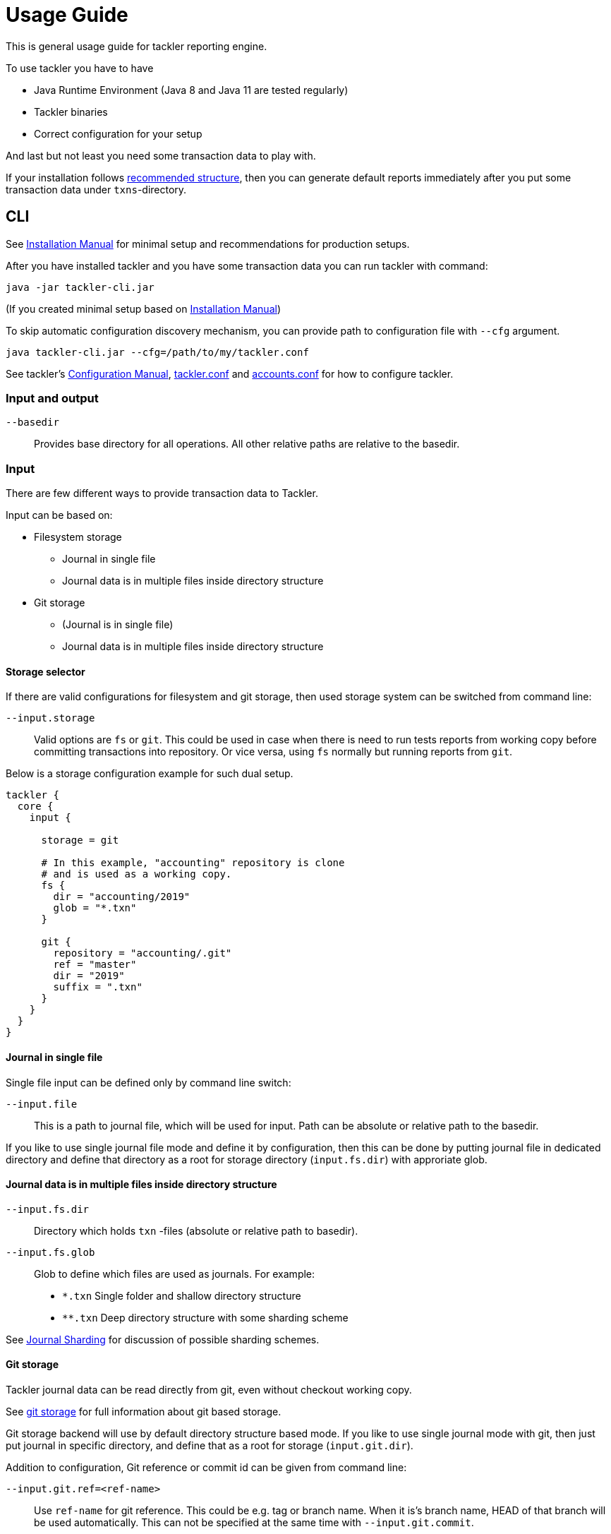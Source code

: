 = Usage Guide
:page-date: 2019-03-29 00:00:00 Z
:page-last_modified_at: 2019-10-05 00:00:00 Z

This is general usage guide for tackler reporting engine.

To use tackler you have to have

  * Java Runtime Environment (Java 8 and Java 11 are tested regularly)
  * Tackler binaries
  * Correct configuration for your setup

And last but not least you need some transaction data to play with.

If your installation follows xref:installation.adoc#layout[recommended structure],
then you can generate default reports immediately after 
you put some transaction data under `txns`-directory.


== CLI

See xref:installation.adoc[Installation Manual] for minimal setup and recommendations for production setups.

After you have installed tackler and you have some transaction data you can run tackler with command:

   java -jar tackler-cli.jar

(If you created minimal setup based on xref:installation.adoc[Installation Manual])

To skip automatic configuration discovery mechanism, you can provide path 
to configuration file with `--cfg` argument.

   java tackler-cli.jar --cfg=/path/to/my/tackler.conf

See tackler's xref:./configuration.adoc[Configuration Manual],
xref:./configuration/tackler-conf.adoc[tackler.conf] and xref:./configuration/accounts-conf.adoc[accounts.conf]
for how to configure tackler.


=== Input and output

`--basedir`:: 

Provides base directory for all operations. All other relative paths are
relative to the basedir.


=== Input

There are few different ways to provide transaction data to Tackler.

Input can be based on:

 * Filesystem storage
 ** Journal in single file 
 ** Journal data is in multiple files inside directory structure
 * Git storage
 ** (Journal is in single file)
 ** Journal data is in multiple files inside directory structure

[[storage-selector]]
==== Storage selector

If there are valid configurations for filesystem and git storage,
then used storage system can be switched from command line:

`--input.storage` ::

Valid options are `fs` or `git`. This could be used in case when
there is need to run tests reports from working copy before committing
transactions into repository. Or vice versa, using `fs` normally
but running reports from `git`.

Below is a storage configuration example for such dual setup.

----
tackler {
  core {
    input {

      storage = git

      # In this example, "accounting" repository is clone
      # and is used as a working copy.
      fs {
        dir = "accounting/2019"
        glob = "*.txn"
      }

      git {
        repository = "accounting/.git"
        ref = "master"
        dir = "2019"
        suffix = ".txn"
      }
    }
  }
}
----

==== Journal in single file

Single file input can be defined only by command line switch:

`--input.file` ::

This is a path to journal file, which will be used for input. 
Path can be absolute or relative path to the basedir.


If you like to use single journal file mode and define it
by configuration, then  this can be done by putting journal file 
in dedicated directory and define that directory as a root for 
storage directory (`input.fs.dir`) with approriate glob. 


==== Journal data is in multiple files inside directory structure


`--input.fs.dir`:: 

Directory which holds `txn` -files (absolute or relative path to basedir).

`--input.fs.glob`:: 

Glob to define which files are used as journals. For example:
* `*.txn` Single folder and shallow directory structure
* `**.txn` Deep directory structure with some sharding scheme

See xref:./journal/sharding.adoc[Journal Sharding] for discussion of 
possible sharding schemes.


[[git-storage]]
==== Git storage

Tackler journal data can be read directly from git, even without checkout working copy. 

See xref:./journal/git-storage.adoc[git storage] for full information about git based storage.

Git storage backend will use by default directory structure based mode.
If you like to use single journal mode with git, then just put journal in specific directory,
and define that as a root for storage (`input.git.dir`). 

Addition to configuration, Git reference or commit id can be given from command line:


`--input.git.ref=<ref-name>`:: 

Use `ref-name` for git reference. This could be e.g. tag or branch name. When it is's branch name,
HEAD of that branch will be used automatically. This can not be specified at the same time with `--input.git.commit`.


`--input.git.commit=<commit-id>`:: 

Use single `commit-id` and tree defined by it. This can not be specified at the same time with `--input.git.ref`.


`--input.git.dir=<dir-name>`::

Top level directory of transaction data is defined by `dir-name`. All files inside this directory tree
with xref:./configuration/tackler-conf.adoc[configured] suffix will be used as journal files.

These options are mutually exclusive with filesystem storage arguments (`input.fs.*`).

See xref:./journal/sharding.adoc[Journal Sharding] for discussion of 
possible sharding schemes.


[[txn-filters]]
=== Transaction Filters

Tackler has an option to filter transactions based on attributes of single transaction.

If transaction is filtered away by txn filter, it will disappear from all calculations and statistics.
The effect is same as if transaction didn't exist in the first place.  Transactions can be filtered based on
various attributes of single transaction, and different filters can be combined logically together.

For full list of available filters and their syntax, see xref:./txn-filters.adoc[Transaction Filters]
document.


Transaction filter can be defined by providing filter definition as JSON with `--api-filter-def` option,
and it can be plain JSON or encoded as base64 string. Base64 encoding will make it easy to use filters
with xref:./usage.adoc#txn-filters-shell[shell scripts].

Belows is an example of filter to find all transactions where there is "ice-cream"
on transaction's description field.

----
--api-filter-def '{ "txnFilter": { "TxnFilterTxnDescription": { "regex": ".*ice-cream.*" } } }'
----

Same filter defined as base64 string (with `base64 --wrap=0`):
----
--api-filter-def base64:eyAidHhuRmlsdGVyIjogeyAiVHhuRmlsdGVyVHhuRGVzY3JpcHRpb24iOiB7ICJyZWdleCI6ICIuKmljZS1jcmVhbS4qIiB9IH0gfQo=
----

If txn filter is defined as base64 string, then there must be `base64:` at the begin of string 
(see xref:#txn-filters-shell[Using txn filters with shell]).

Second example is more complex combination of filters to find all transactions which have
code as starting "#" and description starts as "txn-".

----
--api-filter-def '{ "txnFilter": { "TxnFilterAND" : { "txnFilters" : [ { "TxnFilterTxnCode": { "regex": "#.*" } },  { "TxnFilterTxnDescription": { "regex": "txn-.*" } } ] } } }'
----

See xref:./txn-filters.adoc[Transaction Filters] for list of all available filters and their syntax.


[[txn-filters-shell]]
==== Using Transaction Filters with shell scripting


Transaction filters can be easily combined and created by shell scripts.
Filter definitions can be easily handled with shell scripts in `base64` ascii armor format.

By combining these two features, it's easy to extend Tackler's functionality with simple and powerful constructs.


===== Filter for time span

Below is an example of bash-based shell function which creates transaction filter for time span :
....
time_span_filter () {
    local begin=$1
    local end=$2

    flt=$(cat << EOF | base64 --wrap=0
{
    "txnFilter" : {
        "TxnFilterAND" : {
            "txnFilters" : [
                {
                    "TxnFilterTxnTSBegin" : {
                        "begin" : "$begin"
                    }
                },
                {
                    "TxnFilterTxnTSEnd" : {
                        "end" : "$end"
                    }
                }
            ]
        }
    }
}
EOF
)
    echo "base64:$flt"
}
....

====== Examples

Get reports for all transactions between 2019-01-15 10:00 and 15:30 on TZ=02:00

....
tackler-cli.jar --api-filter-def \
   $(time_span_filter 2019-01-15TT10:00:00+02:00  2019-01-15T15:30:00+02:00)

Filter:
  AND
    Txn TS: begin 2019-01-15T10:00:00+02:00
    Txn TS: end   2019-01-15T15:30:00+02:00
....


===== Filter for time window

Below is definition of time based windowing filter using above `time_span_filter`.
This utilizes natural language support of `date`-command and above defined `time_span_filter`.

....
time_window_filter () {
    local ts1=$(TZ=Z date --date=$1 --iso-8601=s)
    local ts2=$(TZ=Z date --date="$ts1 $2" --iso-8601=s)

    local begin=$(echo -e "$ts1\n$ts2" | sort -n | head -n1)
    local end=$(echo   -e "$ts1\n$ts2" | sort -n | tail -n1)

    time_span_filter "$begin" "$end"
}
....

====== Examples

Transaction data from last 5 years:

----
tackler-cli.jar --api-filter-def \
   $(get_window_filter "2019-01-01" "-5 years")

Filter:
  AND
    Txn TS: begin 2014-01-01T00:00:00Z
    Txn TS: end   2019-01-01T00:00:00Z
...
----

Transaction data from last 30 days:

----
tackler-cli.jar --api-filter-def \
   $(get_window_filter "2019-01-15" "-30 days")

Filter:
  AND
    Txn TS: begin 2018-12-16T00:00:00Z
    Txn TS: end   2019-01-15T00:00:00Z
...
----

Transaction data for Q1/2018:

----
tackler-cli.jar --api-filter-def \
   $(get_window_filter "2018-01-01" "+3 months")

Filter:
  AND
    Txn TS: begin 2018-01-01T00:00:00Z
    Txn TS: end   2018-04-01T00:00:00Z
...
----


==== Reporting

Ordering of transaction is done by comparing `time`, `code`, `description` or `uuid`, 
in that order.  If `uuid` is not provided and ordering is not clear by other fields, 
then txn ordering is undefined for that txn.

If truly stable reporting output is needed (especially Register and Identity report),
then either Txns must have either `uuid` or unique `time`, `code` or `description`.


===== Selecting reports and exports

Produced reports can be selected either by xref:./configuration/tackler-conf.adoc[configuration] or CLI options:

`--reporting.reports report1 report2 ...`::

Valid options are:
xref:./report-balance.adoc[`balance`],
xref:./report-balance-group.adoc[`balance-group`],
xref:./report-register.adoc[`register`]



Produced exports can be selected either by xref:./configuration/tackler-conf.adoc[configuration] or CLI options:


`--reporting.exports export1 export2`::

valid options are xref:./export-equity.adoc[`equity`] and xref:./export-identity.adoc[`identity`]


===== Selecting report formats

Report formats can be selected either by xref:./configuration/tackler-conf.adoc[configuration] or CLI options:


`--reporting.formats frmt1 frmt2`::

Valid options are: `txt` and `json`


===== Configuring used output scale of reports

Report output scale (e.g. count of decimals) can be set either globally or based on report type.
When values are truncated based on max scale setting, used rounding mode is HALF_UP.

Example of global scale settings:
....
reporting {
  scale {
    min = 2
    max = 7
  }
}
....

and report specific scale settings:
....
reports {
   balance {
     scale {
        min = 2
        max = 2
     }
   }
}
....

See xref:./configuration/tackler-conf.adoc[tackler.conf] full documentation.


===== Selecting accounts for reports

Accounts can be selected for reports either by setting global `reporting.accounts`
(conf-setting and command line) setting or with report specific selector.

Default selection for reports is "all accounts" and it can be done with empty setting.

[NOTE]
====
See xref:./report-balance.adoc[Balance] and xref:./report-balance-group.adoc[Balance Group]
for details how account selectors affects reports.
====

Command line example:

  --reporting.accounts "Assets(:.*)?" "Expenses(:.*)?"

All accounts:

  --reporting.accounts


Configuration example:

....
reporting {
  accounts = [ "Assets(:.*)?", "Expenses(:.*)?" ]
}
....

All accounts

....
reporting {
  accounts = [ ]
}
....


If There are no accounts matched for report then report's sub-section
is not printed / outputted at all (balance Group, register report).


===== Balance Group Report and GroupBy

xref:./report-balance-group.adoc[Balance Group] report is
like xref:./report-balance.adoc[Balance] report, but it will produce
several sub-reports for group of transactions. Typical examples are Balance report over month
and Balance Group report by weeks, or Balance report for week and Balance Group report based on iso-week-date or plain date.

Criteria could be: `year`, `month`, `date`, `iso-week`, `iso-week-date`

GroupBy is set by xref:./configuration/tackler-conf.adoc[configuration (tackler.conf)].


==== Output


`--reporting.console=true`:: will print reports on console

`--output <basename>`:: will print reports to separate files,
which are named based on basename.

Basename is path and name prefix for output reports, and it
can be either absolute path or relative path to basedir.

Actual file names will be:

For reports:

* `<output>.bal.txt`: xref:./report-balance.adoc[Balance report]
* `<output>.balgrp.txt`: xref:./report-balance-group.adoc[Balance Groups report]
* `<output>.reg.txt`: xref:./report-register.adoc[Registry report]

For exports:

* `<output>.equity.txn`: Equity report
* `<output>.identity.txn`: Identity report

Exports are special reports, which are valid input for Tackler.


== Accounting Auditing and Assurance

See document xref:./auditing.adoc[Accounting Auditing and Assurance] for information how Tackler reports could support
accounting auditing and assurance actions.
